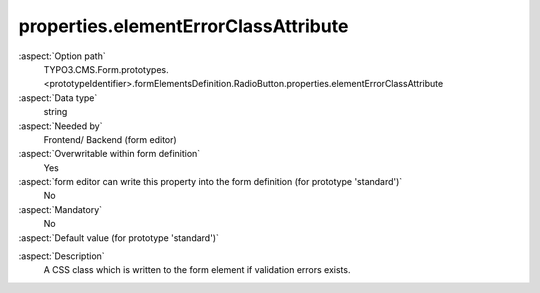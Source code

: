 properties.elementErrorClassAttribute
-------------------------------------

:aspect:`Option path`
      TYPO3.CMS.Form.prototypes.<prototypeIdentifier>.formElementsDefinition.RadioButton.properties.elementErrorClassAttribute

:aspect:`Data type`
      string

:aspect:`Needed by`
      Frontend/ Backend (form editor)

:aspect:`Overwritable within form definition`
      Yes

:aspect:`form editor can write this property into the form definition (for prototype 'standard')`
      No

:aspect:`Mandatory`
      No

:aspect:`Default value (for prototype 'standard')`
      .. code-block:: yaml
         :linenos:
         :emphasize-lines: 5

         RadioButton:
           properties:
             containerClassAttribute: input
             elementClassAttribute: xlarge
             elementErrorClassAttribute: error

.. :aspect:`Good to know`
      ToDo

:aspect:`Description`
      A CSS class which is written to the form element if validation errors exists.